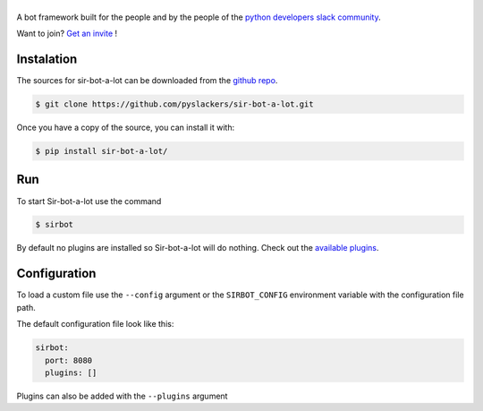 ======
|icon|
======

|build| |doc|

A bot framework built for the people and by the people of the `python developers slack community`_.

Want to join? `Get an invite`_ !

.. _Get an invite: http://pythondevelopers.herokuapp.com/
.. _python developers slack community: https://pythondev.slack.com/
.. |build| image:: https://travis-ci.org/pyslackers/sir-bot-a-lot.svg?branch=master
    :alt: Build status
    :target: https://travis-ci.org/pyslackers/sir-bot-a-lot
.. |doc| image:: https://readthedocs.org/projects/sir-bot-a-lot/badge/?version=latest
    :alt: Documentation status
    :target: http://sir-bot-a-lot.readthedocs.io/en/latest
.. |icon| image:: icon/icon-500.png
    :width: 10%
    :alt: Sir-bot-a-lot icon
    :target: http://sir-bot-a-lot.readthedocs.io/en/latest

Instalation
-----------

The sources for sir-bot-a-lot can be downloaded from the `github repo`_.

.. code-block:: console

    $ git clone https://github.com/pyslackers/sir-bot-a-lot.git

Once you have a copy of the source, you can install it with:

.. code-block:: console

    $ pip install sir-bot-a-lot/

Run
---

To start Sir-bot-a-lot use the command

.. code-block:: console

    $ sirbot

By default no plugins are installed so Sir-bot-a-lot will do nothing.
Check out the `available plugins`_.

.. _github repo: https://github.com/pyslackers/sir-bot-a-lot
.. _available plugins: http://sir-bot-a-lot.readthedocs.io/en/latest/plugins.html#available-plugins

Configuration
-------------

To load a custom file use the ``--config`` argument or the ``SIRBOT_CONFIG`` environment variable with the configuration file path.

The default configuration file look like this:

.. code-block:: yaml

    sirbot:
      port: 8080
      plugins: []

Plugins can also be added with the ``--plugins`` argument